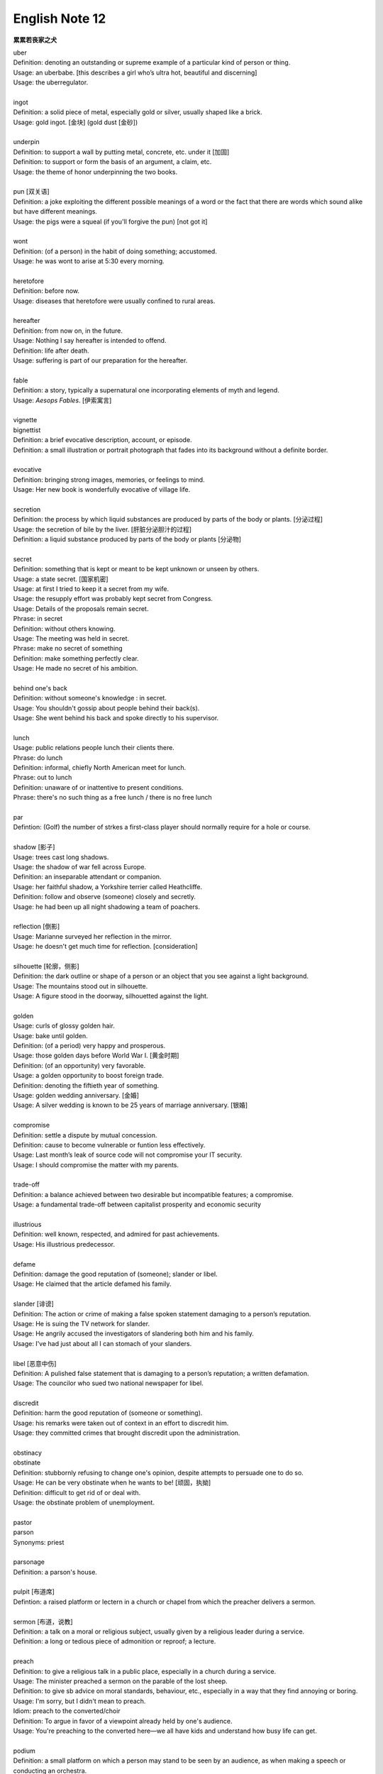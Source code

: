 ***************
English Note 12
***************

**累累若丧家之犬**

| uber
| Definition: denoting an outstanding or supreme example of a particular kind of person or thing.
| Usage: an uberbabe. [this describes a girl who’s ultra hot, beautiful and discerning]
| Usage: the uberregulator.
| 
| ingot
| Definition: a solid piece of metal, especially gold or silver, usually shaped like a brick.
| Usage: gold ingot. [金块] (gold dust [金砂])
| 
| underpin
| Definition:  to support a wall by putting metal, concrete, etc. under it [加固]
| Definition: to support or form the basis of an argument, a claim, etc.
| Usage: the theme of honor underpinning the two books.
| 
| pun [双关语]
| Definition: a joke exploiting the different possible meanings of a word or the fact that there are words which sound alike but have different meanings.
| Usage: the pigs were a squeal (if you'll forgive the pun) [not got it]
|
| wont
| Definition: (of a person) in the habit of doing something; accustomed.
| Usage: he was wont to arise at 5:30 every morning.
| 
| heretofore
| Definition: before now.
| Usage: diseases that heretofore were usually confined to rural areas.
| 
| hereafter
| Definition: from now on, in the future.
| Usage: Nothing I say hereafter is intended to offend.
| Definition: life after death.
| Usage: suffering is part of our preparation for the hereafter.
| 
| fable
| Definition:  a story, typically a supernatural one incorporating elements of myth and legend.
| Usage: *Aesops Fables*. [伊索寓言]
| 
| vignette
| bignettist
| Definition: a brief evocative description, account, or episode.
| Definition: a small illustration or portrait photograph that fades into its background without a definite border.
| 
| evocative
| Definition: bringing strong images, memories, or feelings to mind.
| Usage: Her new book is wonderfully evocative of village life. 
| 
| secretion
| Definition: the process by which liquid substances are produced by parts of the body or plants. [分泌过程]
| Usage: the secretion of bile by the liver. [肝脏分泌胆汁的过程]
| Definition: a liquid substance produced by parts of the body or plants [分泌物]
| 
| secret
| Definition: something that is kept or meant to be kept unknown or unseen by others.
| Usage: a state secret. [国家机密]
| Usage: at first I tried to keep it a secret from my wife.
| Usage: the resupply effort was probably kept secret from Congress.
| Usage: Details of the proposals remain secret.
| Phrase: in secret
| Definition: without others knowing.
| Usage: The meeting was held in secret. 
| Phrase: make no secret of something
| Definition: make something perfectly clear.
| Usage: He made no secret of his ambition.
| 
| behind one's back
| Definition: without someone's knowledge : in secret.
| Usage: You shouldn't gossip about people behind their back(s).
| Usage: She went behind his back and spoke directly to his supervisor.
| 
| lunch
| Usage: public relations people lunch their clients there.
| Phrase: do lunch
| Definition: informal, chiefly North American meet for lunch.
| Phrase: out to lunch
| Definition: unaware of or inattentive to present conditions.
| Phrase: there's no such thing as a free lunch / there is no free lunch
| 
| par
| Defintion: (Golf) the number of strkes a first-class player should normally require for a hole or course.
| 
| shadow [影子]
| Usage: trees cast long shadows.
| Usage: the shadow of war fell across Europe.
| Definition: an inseparable attendant or companion.
| Usage: her faithful shadow, a Yorkshire terrier called Heathcliffe.
| Definition: follow and observe (someone) closely and secretly.
| Usage: he had been up all night shadowing a team of poachers.
| 
| reflection [倒影]
| Usage: Marianne surveyed her reflection in the mirror.
| Usage: he doesn't get much time for reflection. [consideration]
|
| silhouette [轮廓，侧影]
| Definition: the dark outline or shape of a person or an object that you see against a light background.
| Usage: The mountains stood out in silhouette.
| Usage: A figure stood in the doorway, silhouetted against the light. 
| 
| golden
| Usage: curls of glossy golden hair.
| Usage: bake until golden.
| Definition: (of a period) very happy and prosperous.
| Usage: those golden days before World War I. [黄金时期]
| Definition: (of an opportunity) very favorable.
| Usage: a golden opportunity to boost foreign trade.
| Definition: denoting the fiftieth year of something.
| Usage: golden wedding anniversary. [金婚]
| Usage: A silver wedding is known to be 25 years of marriage anniversary. [银婚]
| 
| compromise
| Definition: settle a dispute by mutual concession.
| Definition: cause to become vulnerable or funtion less effectively.
| Usage: Last month’s leak of source code will not compromise your IT security.
| Usage: I should compromise the matter with my parents.
| 
| trade-off
| Definition: a balance achieved between two desirable but incompatible features; a compromise.
| Usage: a fundamental trade-off between capitalist prosperity and economic security
| 
| illustrious
| Definition: well known, respected, and admired for past achievements.
| Usage: His illustrious predecessor.
| 
| defame
| Definition: damage the good reputation of (someone); slander or libel.
| Usage: He claimed that the article defamed his family.
| 
| slander [诽谤]
| Definition: The action or crime of making a false spoken statement damaging to a person’s reputation.
| Usage: He is suing the TV network for slander.
| Usage: He angrily accused the investigators of slandering both him and his family. 
| Usage: I've had just about all I can stomach of your slanders.
|  
| libel [恶意中伤]
| Definition: A pulished false statement that is damaging to a person’s reputation; a written defamation.
| Usage: The councilor who sued two national newspaper for libel.
| 
| discredit
| Definition: harm the good reputation of (someone or something).
| Usage: his remarks were taken out of context in an effort to discredit him.
| Usage: they committed crimes that brought discredit upon the administration.
| 
| obstinacy
| obstinate
| Definition: stubbornly refusing to change one's opinion, despite attempts to persuade one to do so.
| Usage: He can be very obstinate when he wants to be! [顽固，执拗]
| Definition: difficult to get rid of or deal with.
| Usage: the obstinate problem of unemployment.
| 
| pastor
| parson
| Synonyms: priest
| 
| parsonage
| Definition: a parson's house.
|
| pulpit [布道席]
| Defintion: a raised platform or lectern in a church or chapel from which the preacher delivers a sermon.
| 
| sermon [布道，说教]
| Definition: a talk on a moral or religious subject, usually given by a religious leader during a service.
| Definition: a long or tedious piece of admonition or reproof; a lecture.
| 
| preach
| Definition: to give a religious talk in a public place, especially in a church during a service.
| Usage: The minister preached a sermon on the parable of the lost sheep. 
| Definition: to give sb advice on moral standards, behaviour, etc., especially in a way that they find annoying or boring.
| Usage: I'm sorry, but I didn't mean to preach.
| Idiom: preach to the converted/choir
| Definition: To argue in favor of a viewpoint already held by one's audience.
| Usage: You're preaching to the converted here—we all have kids and understand how busy life can get.
| 
| podium
| Definition: a small platform on which a person may stand to be seen by an audience, as when making a speech or conducting an orchestra.
| Synonyms: lectern [讲台]
| Definition: (sports) a structure consisting of three adjacent platforms of different heights, on which the competitors finishing in first, second, and third places receive their awards.
| Usage: it was more than I could imagine to be up on the podium and singing the national anthem. [颁奖台]
| 
| elude
| Definition: evade or escape from (a danger, enemy, or pursuer), typically in a skillful or cunning way.
| Usage: The two men managed to elude the police for six weeks.
| Definition: (of an idea or fact) fail to be grasped or remembered by (someone).
| Usage: Finally he remembered the tiny detail that had eluded him the night before. 
| Definition: (of an achievement, or something desired or pursued) fail to be attained.
| Usage: He was extremely tired but sleep eluded him. 
| 
| blight
| Definition: a plant disease, especially one caused by fungi such as mildews, rusts, and smuts. [枯萎]
| Usage: potato blight.
| Definition: to spoil or damage sth, especially by causing a lot of problems.
| Usage: His career has been blighted by injuries. 
| 
| candor
| Definition: the quality of being open and honest in expression; frankness.
| Usage: a man of refreshing candor.
| 
| miserly
| miser [吝啬鬼，守财奴]
| Definition: a person who hoards wealth and spend as little money as possible.
| Usage: His miserly great-uncle proved to be worth nearly $1 million.
| 
| close-fisted: unwilling to spend money.
| 
| deprave
| depravity
| depravation
| Definition: make sb immoral or wicked.
| Usage: this book would deprave and corrupt young children.
| Usage: a life of depravity.
| 
| divine
| Definition: coming from or connected with God.
| Usage: divine will.
| Definition: to find out sth by guessing.
| Usage: She could divine what he was thinking just by looking at him.
| Definition: to search for underground water using a stick in the shape of a Y, called a divining rod.
|
| complacent
| complacency [自鸣得意，满不在乎]
| Definition: too satisfied with oneself or one's achievements.
| Usage: You can't afford to be complacent about security.
| 
| vulgar [下流，粗俗]
| Definition: lacking sophistication or good taste.
| Usage: She found their laughter and noisy games coarse and rather vulgar. 
| Definition: making explicit and offensive reference to sex or bodily functions.
| Usage: a vulgar joke. 
| 
| flaunt
| Definition: to show sth you are proud of to other people, in order to impress them.
| Usage: She openly flaunted her affair with the senator. 
| Idiom: if you've got it, flaunt it [是骡子是马，拉出来溜溜]
| Definition: used to tell sb that they should not be afraid of allowing other people to see their qualities and abilities.
| 
| reticent
| reticence
| Definition: not revealing one's thoughts or feelings readily.
| Usage: she was extremely reticent about her personal affairs.
| 
| meticulous
| Definition: showing great attention to detail; very careful and precise.
| Usage: he had always been so meticulous about his appearance.
| Usage: Their room had been prepared with meticulous care. 
| 
| Stone Age --> Bronze Age --> Iron Age
| 
| congenial [意气相投]
| Definition: pleasant to spend time with because their interests and character are similar to your own.
| Usage: everyone crave for congenial companies.
| Usage: he went back to a climate more congenial to his cold stony soul.
| 不如意事常八九，可与言者无二三
| 
| compassion
| compassionate
| Definition: feeling or showing sympathy for people who are suffering.
| Usage: He was allowed to go home on compassionate grounds.
| 
| melancholy
| melancholia
| Definition: a deep feeling of sadness that lasts for a long time and often cannot be explained.
| Usage: A mood of melancholy descended on us. 
| Usage: rain slithered down the windows, encouraging a creeping melancholia.
| 
| reprove [责备，非难]
| Definition: to tell sb that you do not approve of sth that they have done.
| Usage: He reproved her for rushing away. 
| 
| delude [deceive]
| delusive
| delusion 
| Definition: a false belief or opinion about yourself or your situation
| Usage: the delusions of the mentally ill.
| Usage: too many theorists have deluded the public.
| Idiom: delusions of grandeur
| Definition: a false impression of one's own importance.
| Usage: Don't go getting delusions of grandeur
| 
| posthumour
| Definition: occurring, awarded, or appearing after the death of the originator.
| Usage: he was awarded a posthumous Military Cross.
| Usage: a posthumous collection of his articles.
| Definition: (of a child) born after the death of its father. 
| Usage: a posthumous child. [遗腹子]
| Usage: a posthumous work. [遗作]
| 
| reproach
| Definition: address sb in such a way as to express disapproval or disappointment; accuse.
| Usage: Critics of the administration reproached the president for his failure to tackle the deficiency.
| Usage: His wife reproached hime with cowardice.
| 
| censure
| Definition: to criticize sb severely, and often publicly, because of sth they have done.
| Usage: a judge was censured in 1983 for a variety of types of injudicious conduct.
|
| deplore [谴责]
| Definition: Feel or express strong disapproval of something.
| Usage: We deplored this act of violence.
| 
| pensive
| Definition: engaged in, involving, or reflecting deep or serious thought.
| Usage: A pensive mood. [沉重，严肃]
| 
| risible [滑稽可笑]
| Definition: deserving to be laughed at rather than taken seriously.
| Usage: a risible scene of lovemaking in a tent.
| 
| squander
| Definition: to waste money, time, etc. in a stupid or careless way.
| Usage: He squandered all his money on gambling.
| 
| vehement
| vehemence
| Definition: the display of strong feeling; passion.
| Usage: they speak with starry vehemence about their project.
| Usage: her voice was low but vehement.
| 
| star
| starry
| Usage: a beautiful starry night. [繁星满天的夜晚]
| 
| antipathy
| antipathic 
| Definition: a deep-seated feeling of dislike; aversion.
| Usage: antipathy to change.
| 
| averse
| aversion
| Definition: a strong dislike or disinclination.
| Usage: he had a deep-seated aversion to most forms of exercise.
| Usage: I mentioned it to Kate and she wasn't averse to the idea. 
| 
| indispose
| Definition: make sb unfit for or unable to do something.
| 
| precarious
| Definition: not securely held or in position; dangerously likely to fall or collapse.
| Usage: a precarious ladder.
| Usage: He balanced the glass precariously on the arm of his chair. 
| Usage: He earned a precarious living as an artist. [朝不保夕]
| 
| soliloquy [独白]
| soliloquize
| Definition: an act of speaking one's thoughts aloud when by oneself or regardless of any hearers, especially by a character in a play.
| Usage: Hamlet's famous soliloquy, 'To be or not to be...'
| 
| altercate
| altercation
| Definition: a noisy argument or disagreement, especially in public.
| Usage: I had an altercation with the conductor.
| 
| calamity
| Definition: an event that causes great damage to people's lives, property, etc.
| Usage: the fire was the latest calamity to strike the area.
| 
| daemon [神祇]
| demigod [半神]
| Definition: some Roman emperors claimed descent from demigods such as Hercules.
| 

.. figure:: images/ArgosPanoptes.jpg

    Argus

    (Greek Mythology) a monster with a hundred eyes, used by Hera to watch over lo.
    He was killed by Hermes, and Hera then used his eyes to deck the peacock's tail.

.. figure:: images/gladiator.jpg

   Gladiator [角斗士]

.. image:: images/divining-rod-dowsing.jpg
.. figure:: images/water-dowsing.jpg

    Water witching Dowsing Rods

.. figure:: images/taproom_01.jpg

    Taproom [酒吧间]

    A room where alcoholic drinks, especially beer, are available on tap; 
    a bar in a hotel or inn.

.. figure:: images/Bamboo_Izakaya.jpg

    居酒屋「いざかや」

.. image:: images/mist_on_moors.jpg
.. image:: images/foothill.jpg
.. image:: images/sunrise.jpg
.. image:: images/river.jpg
.. image:: images/sea_side.jpg
.. image:: images/water_reflection.jpg

.. figure:: images/spring_festival_lanterns.jpg

   Lanterns [灯笼]

.. figure:: images/sky_laterns.jpg

    Pingxi Sky Lantern Festival in Taipei, China [孔明灯]

.. figure:: images/hot-air-balloon.jpg

   Hot air balloon [热气球]

.. image:: images/medieval_cabriolet.png
.. figure:: images/1958_MercedesBenz_220SE_Cabriolet.jpg

    Cabriolet [敞篷车]

.. figure:: images/marrionette.png

    Marrionette [牵线人偶]

.. figure:: images/nosegay.jpg

    Nosegay

.. figure:: images/1980_USSR_stamp_Olympic_mascot.jpg

    Misha, the bear—the official mascot of the 1980 Moscow Olympics 
